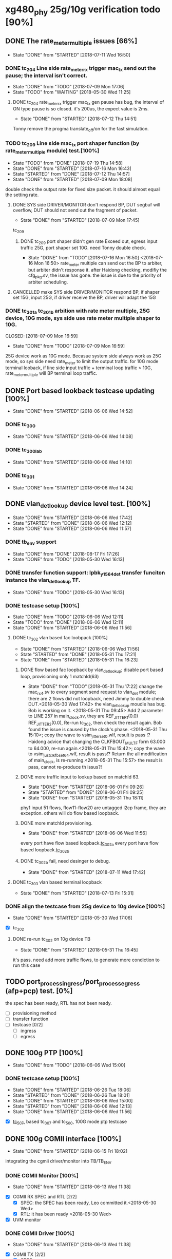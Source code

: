 * xg480_phy 25g/10g verification todo [90%]
** DONE The rate_meter_multiple issues [66%]
   CLOSED: [2018-07-11 Wed 16:50]
   - State "DONE"       from "STARTED"    [2018-07-11 Wed 16:50]
*** DONE tc_204 Line side rate_meter_rx trigger mac_tx send out the pause; the interval isn't correct.
    CLOSED: [2018-07-09 Mon 17:06]
    - State "DONE"       from "TODO"       [2018-07-09 Mon 17:06]
    - State "TODO"       from "WAITING"    [2018-05-30 Wed 11:25]
**** DONE tc_204 rate_meter_rx trigger mac_tx gen pause has bug, the interval of ON type pause is so closed. it's 200us, the expect value is 2ms.
     CLOSED: [2018-07-12 Thu 14:51]
     - State "DONE"       from "STARTED"    [2018-07-12 Thu 14:51]
     :LOGBOOK:  
     CLOCK: [2018-07-12 Thu 11:10]--[2018-07-12 Thu 14:51] =>  3:41
     :END:      
     Tonny remove the progma translate_off/on for the fast simulation.
*** TODO tc_209 Line side mac_tx port shaper function (by rate_meter_multiple module) test.[100%]
    - State "TODO"       from "DONE"       [2018-07-19 Thu 14:58]
    - State "DONE"       from "STARTED"    [2018-07-16 Mon 16:43]
    - State "STARTED"    from "DONE"       [2018-07-12 Thu 14:57]
    - State "DONE"       from "STARTED"    [2018-07-09 Mon 18:08]
   :LOGBOOK:  
   CLOCK: [2018-07-09 Mon 17:07]--[2018-07-09 Mon 17:45] =>  0:38
   CLOCK: [2018-07-09 Mon 15:51]--[2018-07-09 Mon 16:11] =>  0:20
   :END:      
    double check the output rate for fixed size packet. it should almost equal the setting rate.
**** DONE SYS side DRIVER/MONITOR don't respond BP, DUT segbuf will overflow, DUT should not send out the fragment of packet.
     CLOSED: [2018-07-09 Mon 17:45]
     - State "DONE"       from "STARTED"    [2018-07-09 Mon 17:45]
    :LOGBOOK:  
    CLOCK: [2018-07-09 Mon 16:32]--[2018-07-09 Mon 16:43] =>  0:11
    :END:      
    tc_209
***** DONE tc_209 port shaper didn't gen rate Exceed out, egress input traffic 25G, port shaper set 10G. need Tonny double check.
      CLOSED: [2018-07-16 Mon 16:50]
      - State "DONE"       from "TODO"       [2018-07-16 Mon 16:50]
        <2018-07-16 Mon 16:50> rate_meter multiple can send out the BP to arbiter, but arbiter didn't response it. after Haidong checking, modifiy the cfg_pkg.sv, the issue has gone. the issue is due to the priority of arbiter scheduling.
**** CANCELLED make SYS side DRIVER/MONITOR respond BP, if shaper set 15G, input 25G, if driver receive the BP, driver will adapt the 15G 
     CLOSED: [2018-07-16 Mon 16:43]
*** DONE tc_301a tc_301b arbition with rate meter multiple, 25G device, 10G mode, sys side use rate meter multiple shaper to 10G.
    CLOSED: [2018-07-09 Mon 16:59] 
    - State "DONE"       from "TODO"       [2018-07-09 Mon 16:59]
    25G device work as 10G mode. Becasue system side always work as 25G mode, so sys side need rate_meter to limit the output traffic.
    for 10G mode terminal looback, if line side input traffic + terminal loop traffic > 10G, rate_meter_multiple will BP terminal loop traffic.
** DONE Port based lookback testcase updating [100%]
   CLOSED: [2018-06-06 Wed 14:52]
   - State "DONE"       from "STARTED"    [2018-06-06 Wed 14:52]
   :LOGBOOK:  
   CLOCK: [2018-06-06 Wed 14:26]--[2018-06-06 Wed 14:52] =>  0:26
   :END:      
*** DONE tc_300
    CLOSED: [2018-06-06 Wed 14:08]
    - State "DONE"       from "STARTED"    [2018-06-06 Wed 14:08]
    :LOGBOOK:  
    CLOCK: [2018-06-06 Wed 12:17]--[2018-06-06 Wed 12:22] =>  0:05
    :END:      
*** DONE tc_300_lab
    CLOSED: [2018-06-06 Wed 14:10]
    - State "DONE"       from "STARTED"    [2018-06-06 Wed 14:10]
    :LOGBOOK:  
    CLOCK: [2018-06-06 Wed 14:08]--[2018-06-06 Wed 14:10] =>  0:02
    :END:      
*** DONE tc_301
    CLOSED: [2018-06-06 Wed 14:24]
    - State "DONE"       from "STARTED"    [2018-06-06 Wed 14:24]
    :LOGBOOK:  
    CLOCK: [2018-06-06 Wed 14:10]--[2018-06-06 Wed 14:24] =>  0:14
    :END:      
** DONE vlan_det_lookup device level test. [100%]
   CLOSED: [2018-06-06 Wed 17:42]
   - State "DONE"       from "STARTED"    [2018-06-06 Wed 17:42]
   - State "STARTED"    from "DONE"       [2018-06-06 Wed 12:12]
   - State "DONE"       from "STARTED"    [2018-06-06 Wed 11:57]
   :LOGBOOK:  
   CLOCK: [2018-06-06 Wed 17:38]--[2018-06-06 Wed 17:42] =>  0:04
   CLOCK: [2018-05-30 Wed 12:20]--[2018-05-30 Wed 12:21] =>  0:01
   CLOCK: [2018-05-30 Wed 12:13]--[2018-05-30 Wed 12:14] =>  0:01
   CLOCK: [2018-05-30 Wed 11:51]--[2018-05-30 Wed 11:59] =>  0:08
   CLOCK: [2018-05-30 Wed 11:32]--[2018-05-30 Wed 11:49] =>  0:17
   :END:      
*** DONE tb_env support
    CLOSED: [2018-05-30 Wed 16:13]
    - State "DONE"       from "DONE"       [2018-08-17 Fri 17:26]
    - State "DONE"       from "TODO"       [2018-05-30 Wed 16:13]
*** DONE transfer function support: lpbk_y1564_det transfer funciton instance the vlan_det_lookup TF.
    CLOSED: [2018-05-30 Wed 16:13]
    - State "DONE"       from "TODO"       [2018-05-30 Wed 16:13]
*** DONE testcase setup [100%]
    CLOSED: [2018-06-06 Wed 12:11]
    - State "DONE"       from "TODO"       [2018-06-06 Wed 12:11]
    - State "TODO"       from "DONE"       [2018-06-06 Wed 12:11]
    - State "DONE"       from "STARTED"    [2018-06-06 Wed 11:56]
**** DONE tc_302 vlan based fac loobpack [100%]
     CLOSED: [2018-06-06 Wed 11:56]
     - State "DONE"       from "STARTED"    [2018-06-06 Wed 11:56]
     - State "STARTED"    from "DONE"       [2018-05-31 Thu 17:21]
     - State "DONE"       from "STARTED"    [2018-05-31 Thu 16:23]
     :LOGBOOK:  
     CLOCK: [2018-05-31 Thu 17:21]--[2018-05-31 Thu 17:22] =>  0:01
     CLOCK: [2018-05-31 Thu 16:01]--[2018-05-31 Thu 16:09] =>  0:08
     CLOCK: [2018-05-31 Thu 15:54]--[2018-05-31 Thu 15:57] =>  0:03
     CLOCK: [2018-05-31 Thu 15:38]--[2018-05-31 Thu 15:43] =>  0:05
     CLOCK: [2018-05-31 Thu 14:50]--[2018-05-31 Thu 15:20] =>  0:30
     CLOCK: [2018-05-31 Thu 09:45]--[2018-05-31 Thu 09:46] =>  0:01
     CLOCK: [2018-05-30 Wed 17:32]--[2018-05-30 Wed 17:38] =>  0:06
     CLOCK: [2018-05-30 Wed 17:08]--[2018-05-30 Wed 17:16] =>  0:08
     CLOCK: [2018-05-30 Wed 16:23]--[2018-05-30 Wed 16:27] =>  0:04
     :END:      
***** DONE flow based fac loopback by vlan_det_lookup; disable port based loop, provisioning only 1 matchId(63)
      CLOSED: [2018-05-31 Thu 17:22]
      - State "DONE"       from "TODO"       [2018-05-31 Thu 17:22]
       change the mac_rx_4.sv to every segment send request to vlan_det module; there are 2 flows did not loopback, need Jimmy to double check DUT.<2018-05-30 Wed 17:42> 
       the vlan_det_lookup moudle has bug. Bob is working on it. <2018-05-31 Thu 09:45> 
       Add 2 parameter to LINE 257 in main_clock.sv, they are REF_JITTER1(0.0) REF_JITTER2(0.0), Re-run tc_302, then check the result again. Bob found the issue is caused by the clock's phase. <2018-05-31 Thu 15:10>; copy the wave to vsim_jitter_set_0.wlf, result is pass !?
       Haidong advice that changing the CLKFBOUT_MULT_F form 63.000 to 64.000, re-run again.<2018-05-31 Thu 15:42>; copy the wave to vsim_just_clkfb_set_64.wlf, result is pass!?
       Return the all modification of main_clock, is re-running.<2018-05-31 Thu 15:57> the result is pass, cannot re-produce th issus?!
***** DONE more traffic input to lookup based on matchId 63. 
      CLOSED: [2018-06-01 Fri 09:26]
      - State "DONE"       from "STARTED"    [2018-06-01 Fri 09:26]
      - State "STARTED"    from "DONE"       [2018-06-01 Fri 09:25]
      - State "DONE"       from "STARTED"    [2018-05-31 Thu 18:11]
      :LOGBOOK:  
      CLOCK: [2018-06-01 Fri 09:25]--[2018-06-01 Fri 09:26] =>  0:01
      CLOCK: [2018-05-31 Thu 18:00]--[2018-05-31 Thu 18:11] =>  0:11
      CLOCK: [2018-05-31 Thu 17:43]--[2018-05-31 Thu 17:48] =>  0:05
      CLOCK: [2018-05-31 Thu 17:23]--[2018-05-31 Thu 17:41] =>  0:18
      :END:      
      phy1 input 51 flows, flow11--flow20 are untagged l2cp frame, they are exception. others will do flow based loopback.
***** DONE more matchId provisioning.
      CLOSED: [2018-06-06 Wed 11:56]
      - State "DONE"       from "STARTED"    [2018-06-06 Wed 11:56]
      :LOGBOOK:  
      CLOCK: [2018-06-06 Wed 11:49]--[2018-06-06 Wed 11:56] =>  0:07
      CLOCK: [2018-06-06 Wed 11:19]--[2018-06-06 Wed 11:37] =>  0:18
      CLOCK: [2018-06-06 Wed 10:06]--[2018-06-06 Wed 10:30] =>  0:24
      CLOCK: [2018-06-06 Wed 09:02]--[2018-06-06 Wed 09:11] =>  0:09
      CLOCK: [2018-06-06 Wed 08:36]--[2018-06-06 Wed 08:53] =>  0:17
      CLOCK: [2018-06-05 Tue 18:32]--[2018-06-05 Tue 19:09] =>  0:37
      CLOCK: [2018-06-05 Tue 17:38]--[2018-06-05 Tue 18:14] =>  0:36
      CLOCK: [2018-06-05 Tue 16:51]--[2018-06-05 Tue 17:28] =>  0:37
      CLOCK: [2018-06-05 Tue 16:28]--[2018-06-05 Tue 16:42] =>  0:14
      CLOCK: [2018-06-05 Tue 15:48]--[2018-06-05 Tue 16:02] =>  0:14
      CLOCK: [2018-06-05 Tue 15:43]--[2018-06-05 Tue 15:45] =>  0:02
      CLOCK: [2018-06-05 Tue 14:30]--[2018-06-05 Tue 14:40] =>  0:10
      CLOCK: [2018-06-05 Tue 12:21]--[2018-06-05 Tue 12:23] =>  0:02
      CLOCK: [2018-06-05 Tue 12:08]--[2018-06-05 Tue 12:16] =>  0:08
      CLOCK: [2018-06-05 Tue 11:56]--[2018-06-05 Tue 12:00] =>  0:04
      CLOCK: [2018-06-05 Tue 11:23]--[2018-06-05 Tue 11:39] =>  0:16
      CLOCK: [2018-06-05 Tue 09:23]--[2018-06-05 Tue 09:32] =>  0:09
      CLOCK: [2018-06-05 Tue 09:00]--[2018-06-05 Tue 09:12] =>  0:12
      CLOCK: [2018-06-01 Fri 18:20]--[2018-06-01 Fri 18:26] =>  0:06
      CLOCK: [2018-06-01 Fri 17:56]--[2018-06-01 Fri 18:01] =>  0:05
      CLOCK: [2018-06-01 Fri 17:12]--[2018-06-01 Fri 17:44] =>  0:32
      CLOCK: [2018-06-01 Fri 16:19]--[2018-06-01 Fri 17:06] =>  0:47
      CLOCK: [2018-06-01 Fri 16:06]--[2018-06-01 Fri 16:11] =>  0:05
      CLOCK: [2018-06-01 Fri 14:22]--[2018-06-01 Fri 14:40] =>  0:18
      CLOCK: [2018-06-01 Fri 11:54]--[2018-06-01 Fri 12:28] =>  0:34
      CLOCK: [2018-06-01 Fri 11:53]--[2018-06-01 Fri 11:54] =>  0:01
      :END:      
      every port have flow based loopback.[[file:xg480_phy_verify_notes.org::tc_302a][tc_302a]]  
      every port have flow based loopback.[[file:xg480_phy_verify_notes.org::tc_302b][tc_302b]]  
***** DONE tc_302b fail, need desinger to debug.
      CLOSED: [2018-07-11 Wed 17:42]
      - State "DONE"       from "STARTED"    [2018-07-11 Wed 17:42]
      :LOGBOOK:  
      CLOCK: [2018-07-11 Wed 16:31]--[2018-07-11 Wed 16:35] =>  0:04
      CLOCK: [2018-07-11 Wed 15:29]--[2018-07-11 Wed 16:21] =>  0:52
      :END:      
**** DONE tc_303 vlan based terminal loopback
     CLOSED: [2018-07-13 Fri 15:31]
     - State "DONE"       from "STARTED"    [2018-07-13 Fri 15:31]
     :LOGBOOK:  
     CLOCK: [2018-07-13 Fri 14:51]--[2018-07-13 Fri 15:31] =>  0:40
     :END:      
*** DONE align the testcase from 25g device to 10g device [100%]
    CLOSED: [2018-05-30 Wed 17:06]
    - State "DONE"       from "STARTED"    [2018-05-30 Wed 17:06]
    :LOGBOOK:  
    CLOCK: [2018-05-30 Wed 16:47]--[2018-05-30 Wed 17:03] =>  0:16
    :END:      
    - [X] tc_302
**** DONE re-run tc_302 on 10g device TB
     CLOSED: [2018-05-31 Thu 16:45]
     - State "DONE"       from "STARTED"    [2018-05-31 Thu 16:45]
     :LOGBOOK:  
     CLOCK: [2018-05-31 Thu 16:36]--[2018-05-31 Thu 16:43] =>  0:07
     CLOCK: [2018-05-31 Thu 16:24]--[2018-05-31 Thu 16:32] =>  0:08
     :END:      
     it's pass. need add more traffic flows, to generate more condiction to run this case
** TODO port_process_ingress/port_process_egress (afp+pcp) test. [0%]
   the spec has been ready, RTL has not been ready.
   - [ ] provisioning method
   - [ ] transfer function
   - [ ] testcase [0/2]
    - [ ] ingress
    - [ ] egress
** DONE 100g PTP [100%]
   CLOSED: [2018-06-06 Wed 15:00]
   - State "DONE"       from "TODO"       [2018-06-06 Wed 15:00]
*** DONE testcase setup [100%]
    CLOSED: [2018-06-26 Tue 18:06]
    - State "DONE"       from "STARTED"    [2018-06-26 Tue 18:06]
    - State "STARTED"    from "DONE"       [2018-06-26 Tue 18:01]
    - State "DONE"       from "STARTED"    [2018-06-06 Wed 15:00]
    - State "STARTED"    from "DONE"       [2018-06-06 Wed 12:13]
    - State "DONE"       from "STARTED"    [2018-06-06 Wed 11:56]
    :LOGBOOK:  
    CLOCK: [2018-06-26 Tue 18:01]--[2018-06-26 Tue 18:05] =>  0:04
    CLOCK: [2018-06-06 Wed 11:39]--[2018-06-06 Wed 11:49] =>  0:10
    CLOCK: [2018-06-06 Wed 09:59]--[2018-06-06 Wed 10:04] =>  0:05
    CLOCK: [2018-06-06 Wed 09:23]--[2018-06-06 Wed 09:53] =>  0:30
    CLOCK: [2018-06-06 Wed 08:59]--[2018-06-06 Wed 09:02] =>  0:03
    :END:      
    - [X] [[file:xg480_phy_verify_notes.org::tc_507][tc_507]], based tc_007 and tc_500, 100G mode ptp testcase
** DONE 100g CGMII interface [100%]
   CLOSED: [2018-06-15 Fri 18:02]
   - State "DONE"       from "STARTED"    [2018-06-15 Fri 18:02]
   :LOGBOOK:  
   CLOCK: [2018-06-14 Thu 11:10]--[2018-06-14 Thu 14:00] =>  2:50
   :END:      
   integrating the cgmii driver/monitor into TB/TB_ENV
*** DONE CGMII Monitor [100%]
    CLOSED: [2018-06-13 Wed 11:38]
    - State "DONE"       from "STARTED"    [2018-06-13 Wed 11:38]
    :LOGBOOK:  
    CLOCK: [2018-06-05 Tue 16:02]--[2018-06-05 Tue 16:05] =>  0:03
    CLOCK: [2018-06-05 Tue 14:52]--[2018-06-05 Tue 14:53] =>  0:01
    CLOCK: [2018-06-05 Tue 14:40]--[2018-06-05 Tue 14:45] =>  0:05
    CLOCK: [2018-06-05 Tue 12:16]--[2018-06-05 Tue 12:21] =>  0:05
    CLOCK: [2018-06-05 Tue 12:02]--[2018-06-05 Tue 12:08] =>  0:06
    :END:      
    - [X] CGMII RX SPEC and RTL [2/2]
      - [X] SPEC: the SPEC has been ready, Leo committed it.<2018-05-30 Wed> 
      - [X] RTL: it has been ready <2018-05-30 Wed> 
    - [X] UVM monitor 
*** DONE CGMII Driver [100%]
    CLOSED: [2018-06-13 Wed 11:38]
    - State "DONE"       from "STARTED"    [2018-06-13 Wed 11:38]
    :LOGBOOK:  
    CLOCK: [2018-06-13 Wed 10:55]--[2018-06-13 Wed 11:38] =>  0:43
    CLOCK: [2018-06-13 Wed 09:29]--[2018-06-13 Wed 09:47] =>  0:18
    CLOCK: [2018-06-07 Thu 10:22]--[2018-06-07 Thu 11:29] =>  1:07
    CLOCK: [2018-06-07 Thu 09:38]--[2018-06-07 Thu 10:02] =>  0:24
    CLOCK: [2018-06-07 Thu 09:01]--[2018-06-07 Thu 09:26] =>  0:25
    CLOCK: [2018-06-06 Wed 16:44]--[2018-06-06 Wed 16:59] =>  0:15
    CLOCK: [2018-06-06 Wed 15:17]--[2018-06-06 Wed 15:25] =>  0:08
    CLOCK: [2018-06-05 Tue 17:33]--[2018-06-05 Tue 17:38] =>  0:05
    CLOCK: [2018-06-05 Tue 16:42]--[2018-06-05 Tue 16:51] =>  0:09
    CLOCK: [2018-06-05 Tue 16:21]--[2018-06-05 Tue 16:28] =>  0:07
    CLOCK: [2018-06-05 Tue 16:05]--[2018-06-05 Tue 16:15] =>  0:10
    :END:      
    - [X] CGMII TX [2/2]
      - [X] SPEC
      - [X] RTL
    - [X] UVM Driver 
** CANCELLED y1564 feature test.
   CLOSED: [2018-05-31 Thu 18:23]
*** DONE monitor, Lance work on it.
    CLOSED: [2018-06-26 Tue 09:05]
    - State "DONE"       from "TODO"       [2018-06-26 Tue 09:05]
*** DONE generator, Lance work on it.
    CLOSED: [2018-06-26 Tue 09:05]
    - State "DONE"       from "TODO"       [2018-06-26 Tue 09:05]
** DONE Reserved Pin on DUT's top test [83%]
   CLOSED: [2018-07-02 Mon 08:54]
*** DONE update tc_1000 [3/4]
    CLOSED: [2018-06-26 Tue 18:34]
    - State "DONE"       from "STARTED"    [2018-06-26 Tue 18:34]
      set up new test case tc_1001, it bypass transceiver, can fast run simulation
**** DONE sgmii east/west backpressure out/in pin. tc_1001
     CLOSED: [2018-06-26 Tue 17:46]
     - State "DONE"       from "STARTED"    [2018-06-26 Tue 17:46]
     :LOGBOOK:  
     CLOCK: [2018-06-26 Tue 15:47]--[2018-06-26 Tue 17:11] =>  1:24
     :END:      
     sgmiiEastRxBackpressureOut,
     sgmiiEastTxBackpressureIn,
     sgmiiWestRxBackpressureOut,
     sgmiiWestTxBackpressureIn
     In top.sv connect the output to input, then write the internal register with 1/0, read the input indication register.
**** DONE gasicParityInOut, gasicParityErrOut tc_1001
     CLOSED: [2018-06-26 Tue 17:55]
     - State "DONE"       from "STARTED"    [2018-06-26 Tue 17:55]
     :LOGBOOK:  
     CLOCK: [2018-06-26 Tue 17:46]--[2018-06-26 Tue 17:55] =>  0:09
     :END:      
     input         gasicParityInOut  ,
     input  logic  gasicParityErrOut , // change to input for pin test
     Set those two signal 1/0, read the related indication register on device reg.
**** TODO SFP status and control pin, out pin test fail, need Haidong double check. tc_1001
     - State "TODO"       from "DONE"       [2018-06-27 Wed 14:31]
     - State "DONE"       from "DONE"       [2018-06-27 Wed 14:31]
     - State "DONE"       from "STARTED"    [2018-06-26 Tue 18:26]
     :LOGBOOK:  
     CLOCK: [2018-06-26 Tue 18:07]--[2018-06-26 Tue 18:26] =>  0:19
     :END:      
     input    logic [7:0]          sfpPresentIn_n             ,
     input    logic [7:0]          sfpLosIn                   ,
     input    logic [7:0]          sfpTxFaultIn               ,
     output   logic [7:0]          sfpTxDisableOut            ,
     output   logic [7:0]          sfpModuleSelOut            ,
     output   logic [7:0]          sfpLowPowerModeOut         ,
     For input signal, set them to 1/0, read related indication register on device reg.
     For output signal, write the related regiset on device reg, check/monitor the signal on top.sv/TB.
**** DONE cpldInOut tc_1001
     CLOSED: [2018-06-26 Tue 18:34]
     - State "DONE"       from "TODO"       [2018-06-26 Tue 18:34]
     input          [3:0]          cpldInOut                  ,     // Only cpldInOut[1:0] valid in HW connection
     Input signal, set them to 1/0, read related indication register on device reg.
*** DONE update tc_500c [100%]
    CLOSED: [2018-06-27 Wed 14:41]
    - State "DONE"       from "TODO"       [2018-06-27 Wed 14:41]
**** CANCELLED ptpClkCompensate In/out, it has been correct work, if not, the pll cannot lock
     CLOSED: [2018-06-27 Wed 14:31]
     input    logic                ptpClkCompensateIn         ,
     output   logic                ptpClkCompensateOut        ,
     In top.sv, connect the output to input, read the address 0x0c bit8 on ptp_server module. the value is 1, then change to 0.
**** DONE ptpMicroSemiLoadSave, it has been tested in the broad_sync testcase tc_500c
     CLOSED: [2018-06-27 Wed 14:33]
     - State "DONE"       from "TODO"       [2018-06-27 Wed 14:33]
     input    logic [1:0]          ptpMicroSemiLoadSaveInP    ,
     input    logic [1:0]          ptpMicroSemiLoadSaveInN    ,

     input    logic                clockSynce25In             ,
     Read the register on ptp_server module.
*** CANCELLED irqOut
    CLOSED: [2018-06-28 Thu 16:23]
    output   logic                irqOut_n                   ,
    has not test, How to test?/!
*** CANCELLED rxClkSelOut
    CLOSED: [2018-06-29 Fri 10:12]
    output   logic [5:0]          rxClkSelOut                ,
    10G mode, 156.25Mhz
    25G mode, 390.625Mhz
    100G mode, 322.625Mhz
    1G mode, 125Mhz
    Config clock sel, enable and divider factor by register, then check/monitor the output clock's frequency.
*** DONE dyingGaspIn
    CLOSED: [2018-06-28 Thu 16:13]
    - State "DONE"       from "TODO"       [2018-06-28 Thu 16:13]
    input    logic                dyingGaspIn                ,
    add it to dyinggasp generation testcase. keep internal register trigger as 0, change it value form 0 to 1 (on top.sv) 5 times, the expected result is 5 times dying gasp frame generated.
*** TODO WEST/EAST fp_los data, clk pin test tc_1001, test fail, need Haidong or Tonny doulbe check
    - State "TODO"       from "DONE"       [2018-06-29 Fri 09:28]
    - State "DONE"       from "TODO"       [2018-06-28 Thu 18:13]
   .fpgaWestClkIn              (),  //input
   .fpgaWestFpIn               (),  //input
   .fpgaWestDataIn             (),  //input
   .fpgaWestClkOut             (),  //output
   .fpgaWestFpOut              (),  //output
   .fpgaWestDataOut            (),  //output
   .fpgaEastClkIn              (),  //input
   .fpgaEastFpIn               (),  //input
   .fpgaEastDataIn             (),  //input
   .fpgaEastClkOut             (),  //output
   .fpgaEastFpOut              (),  //output
   .fpgaEastDataOut            (),  //output
** DONE PTP full bandwidth. [100%]
   CLOSED: [2018-05-30 Wed 19:24]
   - State "DONE"       from "STARTED"    [2018-05-30 Wed 19:24]
   :LOGBOOK:  
   CLOCK: [2018-05-30 Wed 14:49]--[2018-05-30 Wed 15:08] =>  0:19
   :END:      
*** DONE tc_503 All port input PTP packet with full bandwidth.[100%] 
    CLOSED: [2018-05-30 Wed 19:00]
    - State "DONE"       from "STARTED"    [2018-05-30 Wed 19:00]
    :LOGBOOK:  
    CLOCK: [2018-05-30 Wed 18:32]--[2018-05-30 Wed 18:59] =>  0:27
    CLOCK: [2018-05-30 Wed 18:01]--[2018-05-30 Wed 18:06] =>  0:05
    CLOCK: [2018-05-30 Wed 17:23]--[2018-05-30 Wed 17:31] =>  0:08
    :END:      
    - [X] all inress port input full bandwith traffic with PTP packet.<2018-05-30 Wed 18:59> 
**** DONE TF side need double check.<2018-05-30 Wed 19:26> 
     CLOSED: [2018-05-31 Thu 09:43]
     - State "DONE"       from "STARTED"    [2018-05-31 Thu 09:43]
     :LOGBOOK:  
     CLOCK: [2018-05-31 Thu 09:38]--[2018-05-31 Thu 09:43] =>  0:05
     CLOCK: [2018-05-31 Thu 08:32]--[2018-05-31 Thu 09:21] =>  0:49
     :END:      
    - [X] all egress port input full bandwith traffic with PTP packet, disable overwrite SA on mac_tx.
     when set every flow input 400 packets, there are miscmp errors; Need Tonny to double check it. <2018-05-30 Wed 17:30>
      In the ptp_process spec, about setting updateCorrectField condition is not clear, after disscution with tonny, TF need do modificaiton, if packet is event ptp, and allowopertion, set the updateCorrectField; don't care the egrRxIfPortNum any more. later, tonny wiil update the spec also. 
*** DONE tc_504 All port input PTP and non-PTP packet with full bandwidth.[100%]
    CLOSED: [2018-05-30 Wed 19:07]
    - State "DONE"       from "STARTED"    [2018-05-30 Wed 19:07]
    :LOGBOOK:  
    CLOCK: [2018-05-30 Wed 19:00]--[2018-05-30 Wed 19:07] =>  0:07
    CLOCK: [2018-05-30 Wed 16:21]--[2018-05-30 Wed 16:22] =>  0:01
    CLOCK: [2018-05-30 Wed 15:58]--[2018-05-30 Wed 16:10] =>  0:12
    CLOCK: [2018-05-30 Wed 15:54]--[2018-05-30 Wed 15:55] =>  0:01
    :END:      
    - [X] all egress port input full bandwidth traffic, PTP and non-PTP, disable overwrite SA on mac_tx.
    - [X] all ingress port input full bandwidth traffic, PTP and non-PTP.<2018-05-30 Wed 19:07> 
*** DONE align the related testcase form 25g device to 10g device [100%]
    CLOSED: [2018-05-30 Wed 19:24]
    - State "DONE"       from "STARTED"    [2018-05-30 Wed 19:24]
    - State "TODO"       from "DONE"       [2018-05-30 Wed 19:09]
    - State "DONE"       from "STARTED"    [2018-05-30 Wed 17:18]
    :LOGBOOK:  
    CLOCK: [2018-05-30 Wed 19:10]--[2018-05-30 Wed 19:21] =>  0:11
    CLOCK: [2018-05-30 Wed 15:41]--[2018-05-30 Wed 15:42] =>  0:01
    CLOCK: [2018-05-30 Wed 15:31]--[2018-05-30 Wed 15:37] =>  0:06
    CLOCK: [2018-05-30 Wed 15:12]--[2018-05-30 Wed 15:18] =>  0:06
    :END:      
    - [X] tc_503 
    - [X] tc_504
** DONE more details RMON test for mac_rx/tx [100%]
*** DONE all kinds of type RMON test for mac rx/tx [100%]
     CLOSED: [2018-05-30 Wed 09:32]
     - State "DONE"       from "TODO"       [2018-05-30 Wed 09:32]
   - [X] tc_207, re-prduce lab test bug. without transceiver, 64B packet with GOOD/BAD/GOOD/BAD FCS; 
     port0 input 64B packet, port1 input 200B packet; 
     port2 port3 input packet with some phy error (PCS error); 
     port4 input 128B packet with all FCS error. 
     port5 input 129B packet with all FCS error.
   - [X] tc_208, cover all kinds of type RMON for mac_rx/tx 
   - [X] tc_208a, to test RMON with MTU less 1518
*** DONE Normal traffic full bandwidth with RX input some fcs errors. [100%]
    CLOSED: [2018-05-23 Wed 15:27]
   - State "DONE"       from "STARTED"    [2018-05-23 Wed 15:27]
   - [X] with transceiver core. input packet size is 1500
   - [X] bypass transceiver core. input packet size is 1500
*** DONE Align the all related testcase between xg480_phy_25g and xg480_phy_10g device [100%]
    CLOSED: [2018-05-30 Wed 14:48]
    - State "DONE"       from "STARTED"    [2018-05-30 Wed 14:48]
    :LOGBOOK:  
    CLOCK: [2018-05-30 Wed 14:41]--[2018-05-30 Wed 14:43] =>  0:02
    CLOCK: [2018-05-30 Wed 14:29]--[2018-05-30 Wed 14:37] =>  0:08
    CLOCK: [2018-05-30 Wed 14:04]--[2018-05-30 Wed 14:10] =>  0:06
    CLOCK: [2018-05-30 Wed 11:59]--[2018-05-30 Wed 12:13] =>  0:14
    CLOCK: [2018-05-30 Wed 11:49]--[2018-05-30 Wed 11:50] =>  0:01
    :END:      
    - [X] tc_208
    - [X] tc_208a
** DONE Support Haidong lab test [100%]
   CLOSED: [2018-05-31 Thu 10:58]
   - State "DONE"       from "TODO"       [2018-05-31 Thu 10:58]
*** DONE generation the dyinggasp injection testcase all provisionging
    CLOSED: [2018-05-31 Thu 10:58]
    - State "DONE"       from "STARTED"    [2018-05-31 Thu 10:58]
    :LOGBOOK:  
    CLOCK: [2018-05-31 Thu 10:31]--[2018-05-31 Thu 10:39] =>  0:08
    CLOCK: [2018-05-31 Thu 09:48]--[2018-05-31 Thu 10:00] =>  0:12
    :END:      
    based on tc_201b, grep all procWrite.
** DONE align the testcase between xg480_phy_25g and xg480_phy_10g [100%]
   CLOSED: [2018-05-31 Thu 16:45]
   - State "DONE"       from "STARTED"    [2018-05-31 Thu 16:45]
   :LOGBOOK:  
   CLOCK: [2018-05-31 Thu 16:14]--[2018-05-31 Thu 16:18] =>  0:04
   :END:      
*** DONE tc_201b, from 25g to 10g device, dyinggasp injection.
    CLOSED: [2018-05-31 Thu 14:04]
    - State "DONE"       from "STARTED"    [2018-05-31 Thu 14:04]
    :LOGBOOK:  
    CLOCK: [2018-05-31 Thu 13:58]--[2018-05-31 Thu 14:02] =>  0:04
    CLOCK: [2018-05-31 Thu 11:04]--[2018-05-31 Thu 11:28] =>  0:24
    :END:      

*** DONE tc_201c, from 25g to 10g device, dyinggasp injection, non-zero time prov.
    CLOSED: [2018-05-31 Thu 15:43]
    - State "DONE"       from "STARTED"    [2018-05-31 Thu 15:43]
    :LOGBOOK:  
    CLOCK: [2018-05-31 Thu 14:45]--[2018-05-31 Thu 14:49] =>  0:04
    CLOCK: [2018-05-31 Thu 14:31]--[2018-05-31 Thu 14:42] =>  0:11
    CLOCK: [2018-05-31 Thu 14:23]--[2018-05-31 Thu 14:24] =>  0:01
    :END:      
*** DONE tc_201,tc_201a; from 25g to 10g device, pause injection
    CLOSED: [2018-05-31 Thu 15:43]
    - State "DONE"       from "STARTED"    [2018-05-31 Thu 15:43]
    :LOGBOOK:  
    CLOCK: [2018-05-31 Thu 14:42]--[2018-05-31 Thu 14:45] =>  0:03
    CLOCK: [2018-05-31 Thu 14:25]--[2018-05-31 Thu 14:31] =>  0:06
    CLOCK: [2018-05-31 Thu 14:07]--[2018-05-31 Thu 14:19] =>  0:12
    :END:      
*** DONE tc_200, from 25g to 10g device, mac_rx/tx basic function testcase
    CLOSED: [2018-05-31 Thu 16:14]
    - State "DONE"       from "STARTED"    [2018-05-31 Thu 16:14]
    :LOGBOOK:  
    CLOCK: [2018-05-31 Thu 16:11]--[2018-05-31 Thu 16:14] =>  0:03
    CLOCK: [2018-05-31 Thu 15:57]--[2018-05-31 Thu 16:01] =>  0:04
    CLOCK: [2018-05-31 Thu 15:44]--[2018-05-31 Thu 15:54] =>  0:10
    :END:      
*** DONE tc_004a, external reset test. if it set, DUT should do nothing.
    CLOSED: [2018-05-31 Thu 16:44]
    - State "DONE"       from "STARTED"    [2018-05-31 Thu 16:44]
    :LOGBOOK:  
    CLOCK: [2018-05-31 Thu 16:32]--[2018-05-31 Thu 16:36] =>  0:04
    CLOCK: [2018-05-31 Thu 16:20]--[2018-05-31 Thu 16:22] =>  0:02
    :END:      

** DONE Lbus frame interface test for 100G mode.[93%]
   CLOSED: [2018-06-25 Mon 18:36]
   - State "DONE"       from "TODO"       [2018-06-25 Mon 18:36]
   - State "STARTED"    from "DONE"       [2018-06-25 Mon 11:12]
   - State "DONE"       from "TODO"       [2018-06-19 Tue 12:24]
*** DONE tc_006,  CGMII_LOOP, rate:80G, packet size 5000B, input 2000 packets. testcase ready
*** DONE tc_006a, CGMII to LBUS, LBUS to CGMII, 100G, flow0 3000B, flow1 200B, testcase ready
    CLOSED: [2018-06-19 Tue 12:25]
    - State "DONE"       from "STARTED"    [2018-06-19 Tue 12:25]
    :LOGBOOK:  
    CLOCK: [2018-06-12 Tue 08:45]--[2018-06-12 Tue 08:52] =>  0:07
    CLOCK: [2018-06-08 Fri 11:02]--[2018-06-08 Fri 11:19] =>  0:17
    :END:      
    tc_006a, 2flows, 200 and 3000 bytes; it's re-produce the lab issue.
    the issue is the lbus 's ENA is not (1 3 7 or 0xf). Leo has fixed the issue.
*** DONE tc_006b, CGMII to LBUS, LBUS to CGMII, 100G, 64 to 256 random, testcase ready
    CLOSED: [2018-06-08 Fri 17:44]
    - State "DONE"       from "STARTED"    [2018-06-08 Fri 17:44]
    :LOGBOOK:  
    CLOCK: [2018-06-08 Fri 17:18]--[2018-06-08 Fri 17:44] =>  0:26
    :END:      
*** DONE tc_006c, CGMII to LBUS, LBUS to CGMII, 100G, 64 to 9600 random, testcase ready
    CLOSED: [2018-06-08 Fri 18:33]
    - State "DONE"       from "STARTED"    [2018-06-08 Fri 18:33]
    :LOGBOOK:  
    CLOCK: [2018-06-08 Fri 18:26]--[2018-06-08 Fri 18:33] =>  0:07
    CLOCK: [2018-06-08 Fri 17:44]--[2018-06-08 Fri 17:49] =>  0:05
    :END:      
*** DONE tc_006d, CGMII to LBUS, LBUS to CGMII, 100G, flow0 64 - 256B, flow1 64 - 9600B, testcase ready
*** DONE tc_006e, CGMII to LBUS, LBUS to CGMII, 100G 64 65 97 80 81 110 111 112 245 246 257B, one by one size input, every size input 50us testcase ready
*** DONE tc_006f, CGMII to LBUS, LBUS to CGMII, 100G 64 65 97 80 81 110 111 112 245 246 257B, in the same time input, every size input 200 packets testcase ready
*** DONE tc_006g, CGMII_LOOP, 100G 65B, testcase ready
*** DONE tc_006h, CGMII_LOOP, 100G 81B, testcase ready
*** DONE tc_006i, CGMII_LOOP, 100G 81B, testcase ready
*** DONE tc_006j, CGMII_LOOP, 100G 64 128 192 256 320 384B, testcase ready
*** DONE tc_006k, CGMII_LOOP, 100G 9600B, testcase ready
*** STARTED tc_006k, 9600B CGMII_LOOP, fail when regression, Leo checking. <2018-07-16 Mon 18:05>
    - State "STARTED"    from "DONE"       [2018-07-16 Mon 19:06]
    - State "DONE"       from "STARTED"    [2018-07-16 Mon 19:05]
      revert the leo's modificaion of frame to cgmii. buffer form 16 to 10 to re-produce the seg_buffer issue. to re-produce the seg_buffer issue.
*** DONE normal traffic with loopback traffic. to test arbitration [100%]
    CLOSED: [2018-06-25 Mon 14:34]
    - State "DONE"       from "TODO"       [2018-06-25 Mon 14:34]
**** DONE normal traffic with fac looback tc_309 (100g mode), tc_311 (25G mode)
     CLOSED: [2018-06-25 Mon 14:13]
     - State "DONE"       from "STARTED"    [2018-06-25 Mon 14:13]
     :LOGBOOK:  
     CLOCK: [2018-06-25 Mon 14:06]--[2018-06-25 Mon 14:07] =>  0:01
     CLOCK: [2018-06-25 Mon 12:00]--[2018-06-25 Mon 12:04] =>  0:04
     CLOCK: [2018-06-25 Mon 11:51]--[2018-06-25 Mon 11:57] =>  0:06
     CLOCK: [2018-06-25 Mon 11:13]--[2018-06-25 Mon 11:26] =>  0:13
     CLOCK: [2018-06-25 Mon 10:40]--[2018-06-25 Mon 10:55] =>  0:15
     :END:      
**** DONE normal traffic with termail loopback tc_310 (100G mode) tc_312 (25G mode)
     CLOSED: [2018-06-25 Mon 14:34]
     - State "DONE"       from "STARTED"    [2018-06-25 Mon 14:34]
     :LOGBOOK:  
     CLOCK: [2018-06-25 Mon 14:29]--[2018-06-25 Mon 14:34] =>  0:05
     CLOCK: [2018-06-25 Mon 14:07]--[2018-06-25 Mon 14:13] =>  0:06
     CLOCK: [2018-06-25 Mon 12:05]--[2018-06-25 Mon 12:17] =>  0:12
     CLOCK: [2018-06-25 Mon 11:01]--[2018-06-25 Mon 11:09] =>  0:08
     :END:      
**** DONE tc_309 re-run TCs when desinger fixing bug. (The bug: arbitration cannot always correctly work when normal traffic and lpbk traffic are valid in the same time.)
     CLOSED: [2018-07-16 Mon 14:03]
     - State "DONE"       from "STARTED"    [2018-07-16 Mon 14:03]
     :LOGBOOK:  
     CLOCK: [2018-07-05 Thu 11:36]--[2018-07-05 Thu 12:01] =>  0:25
     :END:      
     re-run tc_309,<2018-07-05 Thu 12:09> result:
     normal traffic is 50G, 900 packets, all output.
     loop traffic is 50G, 900 packets, just half output. it's not expected. haidong is checking on it. <2018-07-05 Thu 12:11>
*** DONE setup the illegal traffic input the DUT, DUT should not lock.[100%]
    CLOSED: [2018-06-25 Mon 18:36]
    - State "DONE"       from "TODO"       [2018-06-25 Mon 18:36]
**** DONE NGMII interface input the illegal traffic
     CLOSED: [2018-06-25 Mon 17:28]
     - State "DONE"       from "STARTED"    [2018-06-25 Mon 17:28]
     :LOGBOOK:  
     CLOCK: [2018-06-25 Mon 16:37]--[2018-06-25 Mon 17:28] =>  0:51
     CLOCK: [2018-06-25 Mon 14:21]--[2018-06-25 Mon 14:29] =>  0:08
     CLOCK: [2018-06-25 Mon 11:57]--[2018-06-25 Mon 12:00] =>  0:03
     :END:      
     tc_020, ngmii driver gen 70% phy errors.
**** DONE CGMII interface input the illegal traffic
     CLOSED: [2018-06-25 Mon 18:36]
     - State "DONE"       from "STARTED"    [2018-06-25 Mon 18:36]
     :LOGBOOK:  
     CLOCK: [2018-06-25 Mon 17:28]--[2018-06-25 Mon 18:36] =>  1:08
     :END:      

*** DONE update the cmac lbus monitor, if rx_rdy is 0 and sop has been valid, max allow 4.
    CLOSED: [2018-07-05 Thu 11:34]
    - State "DONE"       from "STARTED"    [2018-07-05 Thu 11:34]
    :LOGBOOK:  
    CLOCK: [2018-07-05 Thu 10:33]--[2018-07-05 Thu 11:00] =>  0:27
    CLOCK: [2018-07-05 Thu 09:56]--[2018-07-05 Thu 10:08] =>  0:12
    :END:      
** TODO all control and status register test [%]
   tc_1002.
*** TODO normal traffc running, monitor the all underflow overflow indication registers, they should not asserted
    tc_common_base.sv
    Before running traffic, ROC all the underflow overflow indication registers.
** DONE random disable/enable interface, the DUT should not lock . [100%]
   CLOSED: [2018-07-03 Tue 16:06]
   - State "DONE"       from "STARTED"    [2018-07-03 Tue 16:06]
*** DONE 25G device 25G mode, tc_004a random disable/enable NGMII interface.
    CLOSED: [2018-07-03 Tue 15:46]
    - State "DONE"       from "TODO"       [2018-07-03 Tue 15:46]
    tc_004a.
**** TODO tc_004a more times disable/enable ngmii, DUT output fragment of packet, it should not; Waiting Tonny to doulbe check and fixed it.
*** DONE 25G device 10G mode, tc_003a random disable/enable NGMII interface.
    CLOSED: [2018-07-03 Tue 16:06]
    - State "DONE"       from "TODO"       [2018-07-03 Tue 16:06]
    tc_003a
*** DONE 25G device 100G mode, tc_006l random disable/enable CGMII interface.
    CLOSED: [2018-07-03 Tue 15:58]
    - State "DONE"       from "TODO"       [2018-07-03 Tue 15:58]
    Need DUT (CGMII) support register prov interface disable/enable.
    tc_006l
*** DONE 25G device 100G mode, tc_006l random disable/enable LBUS interface.
    CLOSED: [2018-07-03 Tue 15:58]
    - State "DONE"       from "TODO"       [2018-07-03 Tue 15:58]
    Need DUT (LBUS) support register prov interface disable/enable
    tc_006l
*** DONE 10G device 10G mode, tc_004a random disable/enable NGMII interface.
    CLOSED: [2018-07-13 Fri 14:24]
    - State "DONE"       from "TODO"       [2018-07-13 Fri 14:24]
*** DONE 10G device 1G mode, tc_003a random disable/enable NGMII interface.
    CLOSED: [2018-07-13 Fri 14:38]
    - State "DONE"       from "TODO"       [2018-07-13 Fri 14:38]
** CANCELLED 10G 25G 100G interface if support the LPI 
   CLOSED: [2018-07-11 Wed 14:55]
   Tonny said, DUT don't support on this release.
** DONE sys side traffic packet with ITMH/OTMH [80%]
   CLOSED: [2018-07-11 Wed 14:46]
   - State "DONE"       from "STARTED"    [2018-07-11 Wed 14:46]
   :LOGBOOK:  
   CLOCK: [2018-07-05 Thu 09:32]--[2018-07-05 Thu 09:56] =>  0:24
   :END:      
*** DONE the eth_agent need one more layer after ethernet layer before phy layer.
    CLOSED: [2018-07-06 Fri 14:45]
    - State "DONE"       from "STARTED"    [2018-07-06 Fri 14:45]
    :LOGBOOK:  
    CLOCK: [2018-07-05 Thu 14:33]--[2018-07-05 Thu 16:09] =>  1:36
    :END:      
*** DONE modify all phy_*_constraints.sv. 
    CLOSED: [2018-07-06 Fri 14:45]
    - State "DONE"       from "TODO"       [2018-07-06 Fri 14:45]
    the line side don't gen ITMH/OTMH, but sys-side need gen ITMH. 
*** DONE the eth_object_parser need parser OTMH.
    CLOSED: [2018-07-09 Mon 18:41]
    - State "DONE"       from "STARTED"    [2018-07-09 Mon 18:41]
    :LOGBOOK:  
    CLOCK: [2018-07-09 Mon 18:27]--[2018-07-09 Mon 18:41] =>  0:14
    CLOCK: [2018-07-09 Mon 11:44]--[2018-07-09 Mon 11:50] =>  0:06
    CLOCK: [2018-07-06 Fri 14:57]--[2018-07-06 Fri 15:16] =>  0:19
    :END:      

*** DONE CGMII IF ADVA HDR test
    CLOSED: [2018-07-10 Tue 18:48]
    - State "DONE"       from "STARTED"    [2018-07-10 Tue 18:48]
    :LOGBOOK:
    CLOCK: [2018-07-10 Tue 16:17]--[2018-07-10 Tue 18:48] =>  2:31
    CLOCK: [2018-07-10 Tue 14:48]--[2018-07-10 Tue 14:56] =>  0:08
    :END:
**** DONE tc_006m EGRESS (CGMII RX) test, CGMII IF ADVA HDR support.  
     CLOSED: [2018-07-10 Tue 18:52]
     - State "DONE"       from "TODO"       [2018-07-10 Tue 18:52]
**** DONE tc_006m IGRESS (CGMII TX) test, CGMII IF ADVA HDR support. 
     CLOSED: [2018-07-11 Wed 14:46]
     - State "DONE"       from "STARTED"    [2018-07-11 Wed 14:46]
     :LOGBOOK:  
     CLOCK: [2018-07-10 Tue 18:54]--[2018-07-10 Tue 19:13] =>  0:19
     :END:      
     CGMII_TX monitor need add the fcs re-calc function.
     eth_object_parser need add the adva hdr support mode.
*** WAITING NGMII IF ADVA HDR test, need NGMII RTL support. waiting Tonny 
** DONE Help Atlanta Mike check the T_dcn_switch_v1.0_r112857 regression results [100%]
   CLOSED: [2018-07-10 Tue 12:25] DEADLINE: <2018-07-12 Thu>
   - State "DONE"       from "STARTED"    [2018-07-10 Tue 12:25]
   :LOGBOOK:  
   CLOCK: [2018-07-09 Mon 14:22]--[2018-07-09 Mon 14:47] =>  0:25
   :END:      
*** DONE dcn_switch tc_009 checking, ATL 13 errors, SZX no errors
    CLOSED: [2018-07-10 Tue 12:24] SCHEDULED: <2018-07-09 Mon>
    - State "DONE"       from "STARTED"    [2018-07-10 Tue 12:24]
    :LOGBOOK:  
    CLOCK: [2018-07-09 Mon 14:47]--[2018-07-09 Mon 15:21] =>  0:34
    :END:      
    after double checking the tc009 from Mike, the ATL run tc_009 with 1 ETH 9 FRMs mode. However, SZX run tc_009 with 2 ETHs 8 FRMs mode. double checking the svn log, it has been said on 2017-09-27 r107278, For tc_009, the default is 2 ETH port test.
    ../../../scripts/run_sim_questa -local_output off -database local_db
    -set_ethernet_port 2
*** DONE dcn_switch tc_009a checking, ATL 57011 errors, SZX ?
    CLOSED: [2018-07-10 Tue 12:23] SCHEDULED: <2018-07-09 Mon>
    - State "DONE"       from "TODO"       [2018-07-10 Tue 12:23]
    to test frm interface backpreasure. The DUT has overflow, so the result will have the OVM_ERROR， missing and mismatch errors. It’s expected.   The testcase is not regression. 
*** CANCELLED dcn_switch tc_017b checking, ATL 7 errors, SZX ?
    CLOSED: [2018-07-11 Wed 14:58] SCHEDULED: <2018-07-09 Mon>
    - State "STARTED"    from "DONE"       [2018-07-10 Tue 12:24]
    - State "DONE"       from "TODO"       [2018-07-10 Tue 12:24]
      DUT joiner is not support padding on this release. TF has beed support. the case is fail. It’s expected. The testcase is not regression
*** DONE dch_switch tc_018 checking, ATL 550 errors, SZX ?
    CLOSED: [2018-07-10 Tue 12:24] SCHEDULED: <2018-07-10 Tue>
    - State "DONE"       from "TODO"       [2018-07-10 Tue 12:24]
    ETH0 to DCN0. Queue overflow Indication Register verify. The DUT has overflow, so the result will have the OVM_ERROR， missing and mismatch errors. It’s expected.   The testcase is not regression  
*** DONE dcn_switch tc_020 checking, ATL 60 errors, SZX ?
    CLOSED: [2018-07-10 Tue 12:24] SCHEDULED: <2018-07-10 Tue>
    - State "DONE"       from "TODO"       [2018-07-10 Tue 12:24]
    MS almost full discard test,  the memory system will drop yellow frames when queue  reach almost full.  the result will have the OVM_ERROR，It’s expected.   The testcase is not regression
*** DONE dcn_switch tc_021 checking, ATL 23 errors, SZX no errors.
    CLOSED: [2018-07-10 Tue 12:25] SCHEDULED: <2018-07-11 Wed>
    ../../../scripts/run_sim_questa -local_output off -database local_db
    -set_ethernet_port 4
*** DONE dcn_switch tc_022 checking, ATL 5 errors, SZX no errors.
    CLOSED: [2018-07-10 Tue 12:25] SCHEDULED: <2018-07-11 Wed>
    ../../../scripts/run_sim_questa -local_output off -database local_db
    -set_ethernet_port 2
** DONE individually bypass transceivers.
   CLOSED: [2018-07-12 Thu 19:06]
   - State "DONE"       from "TODO"       [2018-07-12 Thu 19:06]
   BYPASS_TRANSCEIVER_0 for Line0, port0-3
   BYPASS_TRANSCEIVER_1 for Line1, port4-7
   BYPASS_TRANSCEIVER_2 for Sys0, port8-11
   BYPASS_TRANSCEIVER_3 for Sys1, port12-15
** DONE tc_007a 100G mode, to test and debug the xco4ma soft core. Bypass all transceivers expect xco4ma soft 100G core.
   CLOSED: [2018-07-13 Fri 09:34]
   - State "DONE"       from "STARTED"    [2018-07-13 Fri 09:34]
   - State "STARTED"    from "DONE"       [2018-07-13 Fri 09:34]
   - State "DONE"       from "TODO"       [2018-07-12 Thu 19:08]
   tc_007a, 100G mode, to test and debug the xco4ma soft core.
   pipe0 has traffic, 
   LINE side: bypass transceiver(CMAC), LBUS input traffic.
   SYS side:  don't bypass transceiver, CGMII connect to xco4ma core then connect to GTY.
   pipe1 no traffic,
   LINE and SYS side both bypass transceiver, make testcase run faster.
     
   
* TODO load sharing regression support for xg480 phy device. [0%]
** STARTED update sys-sim.mk base on xgPro style.
   :LOGBOOK:  
   CLOCK: [2018-07-20 Fri 16:24]--[2018-07-20 Tue 18:25] =>  2:01
   CLOCK: [2018-07-20 Fri 15:01]--[2018-07-20 Fri 15:31] =>  0:30
   CLOCK: [2018-07-11 Wed 18:01]--[2018-07-11 Wed 18:32] =>  0:31
   :END:      
 
** TODO based on the PRI number to generate the tc list (yaml format)
** STARTED on Wednesday, regression the short time running testcase
   :LOGBOOK:  
   CLOCK: [2018-07-25 Wed 09:45]--[2018-07-25 Wed 10:52] =>  1:07
   :END:      
** TODO on Weekend, regression all testcases (long time testcase and short time testcase)


* review test plan <2018-07-19 Thu 16:36> [50%]
** TODO the RMON (eth_stats) test [66%]
*** DONE termnal loop mode, blocked packet should be counter by eth_stat, tc_301 pass 
    CLOSED: [2018-07-20 Fri 11:09]
    - State "DONE"       from "STARTED"    [2018-07-20 Fri 11:09]
    :LOGBOOK:  
    CLOCK: [2018-07-20 Fri 09:05]--[2018-07-20 Fri 09:48] =>  0:43
    :END:      
*** DONE tc_202 pause has own couter in RMON, shoud not count by Mcast. whatever pause action in mac rx [50%]
    CLOSED: [2018-07-19 Thu 18:52]
    - State "DONE"       from "STARTED"    [2018-07-19 Thu 18:52]
    :LOGBOOK:  
    CLOCK: [2018-07-19 Thu 17:56]--[2018-07-19 Thu 18:52] =>  0:56
    :END:      
**** DONE DUT has bug, the pasue should not count by Macst, should count to pause.
     CLOSED: [2018-07-20 Fri 09:00]
     - State "DONE"       from "TODO"       [2018-07-20 Fri 09:00]
**** WAITING tc202 fail, becasue DUT mac_rx has not implemented the pause action funciton.
     - State "TODO"       from "WAITING"    [2018-07-20 Fri 09:08]
*** TODO double check y1564 related RMON [%]
   with normal traffic together test.
**** TODO down mon, no rmon. 
**** TODO up mon, has rmon. 
**** TODO up gen, has rmon. 
**** TODO down gen, no rmon. 
** DONE tc_007 double check. has fatel error. After cleanup the defines in tb_env.sv, the fatel has gone.
   CLOSED: [2018-07-19 Thu 16:28]
   - State "DONE"       from "STARTED"    [2018-07-19 Thu 16:28]
   :LOGBOOK:  
   CLOCK: [2018-07-19 Thu 15:43]--[2018-07-19 Thu 16:28] =>  0:45
   :END:      
** DONE add tc_007a to test plan
   CLOSED: [2018-07-19 Thu 16:34]
   - State "DONE"       from "STARTED"    [2018-07-19 Thu 16:34]
   :LOGBOOK:  
   CLOCK: [2018-07-19 Thu 16:29]--[2018-07-19 Thu 16:34] =>  0:05
   :END:      
** STARTED all port have normal + loop traffic (some vlans are loops, some vlans are normal) test.[0%]
   :LOGBOOK:  
   CLOCK: [2018-07-20 Fri 13:40]--[2018-07-20 Fri 14:21] =>  0:41
   :END:      
   loop + normal + y1564 gen. (if egress + pause + dying gasp gen)
   The PRI is: dyinggasp > pause > normal traffic > loop > y1546 
*** TODO tc_309 25G mode in pipe1, 100G mode in pipe0 (ku5p)
*** TODO 10G mode in 10G device (ku3p)
** TODO 25G 65B full bandwidth test fail, DUT has bug.(Need tonny double check)
   input 25Gpbs, 65B packet,  DUT out add more then 12 Bytes IPG.


* pipeline structure modification [100%]
** DONE mac_tx transfer_function comments out the pause and dying gasp related prov register. 
   CLOSED: [2018-07-31 Tue 14:17]
   - State "DONE"       from "TODO"       [2018-07-31 Tue 14:17]
** DONE in mac_tx transfer_function re-add the pause and dying gasp related prov register based on pause_dgasp_inj module. 
   CLOSED: [2018-08-08 Wed 14:27]
   - State "DONE"       from "TODO"       [2018-08-08 Wed 14:27]
** DONE port_parser_transfer_function comments out "DEF_MACRX_CTX_HIGHEST_MDL_PROV_ADDRX". 
   CLOSED: [2018-08-08 Wed 14:28]
   - State "DONE"       from "TODO"       [2018-08-08 Wed 14:28]
   - State "TODO"       from "DONE"       [2018-08-08 Wed 14:27]
   - State "DONE"       from "TODO"       [2018-08-08 Wed 14:27]
** DONE ptp_process_transfer_function. 
   CLOSED: [2018-08-08 Wed 14:27]
   - State "DONE"       from "TODO"       [2018-08-08 Wed 14:27]
   //bit [`DEF_MACTX_SYS_PORT_SYS_PORT_SIZE-1:0] egrRxIfPortNum;
      //bit [`DEF_MACTX_CTX_PTP_TX_LATENCY_PROV_TX_LATENCY_SIZE-1:0] txLatency;
      //bit [`DEF_MACRX_CTX_PTP_RX_LATENCY_PROV_RX_LATENCY_SIZE-1:0] rxFixedLatency;
      //bit [`DEF_MACRX_CTX_PORT_PROV_PORT_NUM_SIZE-1:0]             rxPortNum;
   //bit [`DEF_MACTX_SYS_PORT_SYS_PORT_SIZE-1:0]                     sysPortNum;
//                 `DEF_MACRX_CTX_PTP_RX_LATENCY_PROV_ADDRX: begin
//                 `DEF_MACTX_CTX_PTP_TX_LATENCY_PROV_ADDRX: begin
** DONE ptp_editor transfer function
   CLOSED: [2018-08-08 Wed 14:27]
   - State "DONE"       from "TODO"       [2018-08-08 Wed 14:27]
   //bit [`DEF_MACTX_SYS_PORT_SYS_PORT_SIZE-1:0] egrRxIfPortNum;
   //bit [`DEF_MACTX_SYS_PORT_SYS_PORT_SIZE-1:0]                     sysPortNum;
** DONE mac_rx_methods.svh [100%]
   CLOSED: [2018-08-08 Wed 14:27]
   - State "DONE"       from "TODO"       [2018-08-08 Wed 14:27]
   line 146
*** DONE has been finished
    CLOSED: [2018-08-01 Wed 16:42]
    - State "DONE"       from "TODO"       [2018-08-01 Wed 16:42]
         //writeData1 = 0;
         //writeData1[`DEF_MACRX_CTX_HIGHEST_MDL_PROV_MDL_BITS] = p.highestMdl[i];
         //writeAddress1 = 0;
         //writeAddress1 = `DEF_MACRX_CTX_HIGHEST_MDL_PROV_BASE + (i*4) + baseAddrOffset;

*** DONE move the ptp related provisioning method to ptp_porcess methodss.svh
    CLOSED: [2018-08-01 Wed 16:43]
    - State "DONE"       from "TODO"       [2018-08-01 Wed 16:43]
         //writeData2 = p.rxFixedLatency[i];
         //writeAddress2 = 0;
         //writeAddress2 = `DEF_MACRX_CTX_PTP_RX_LATENCY_PROV_BASE + (i*4) + baseAddrOffset;

         //writeData3 = 0;
         //writeData3[`DEF_MACRX_CTX_PTP_PROV_PTP_TRANSPORT_TYPE_BITS] = p.ptpTransportType[i];
         //writeAddress3 = 0;
         //writeAddress3 = `DEF_MACRX_CTX_PTP_PROV_BASE + (i*4) + baseAddrOffset;

         //writeData4 = 0;
         //writeData4[`DEF_MACRX_CTX_PORT_PROV_PORT_NUM_BITS] = p.rxPortNum[i];
         //writeAddress4 = 0;
         //writeAddress4 = `DEF_MACRX_CTX_PORT_PROV_BASE + (i*4) + baseAddrOffset;

   line 180 - 202
** DONE mac_tx_methods.svh
   CLOSED: [2018-08-08 Wed 14:27]
   - State "DONE"       from "TODO"       [2018-08-08 Wed 14:27]
   pasu and dying gase injection.
   line 163 - 226
   line 259 - 342
   line 348 - 374
   line 412 - 495 

   ptp related
   line 605 -624
   line 627 -645
   line 650 -672
   line 675 -691

   line 697 -742
   line 798 -861
   line 887 -950
   line 976 -1039
   line 1060 -1078
   line 1092 -1108
   line 1123 -1152
** DONE lpbk_y1564_det_methods.svh
   CLOSED: [2018-08-08 Wed 14:27]
   - State "DONE"       from "TODO"       [2018-08-08 Wed 14:27]
   line 140-145
//            if      (p.constraintSelector == 0) `lpbkCtrlZeroTimeProv(i,0)
//            else if (p.constraintSelector == 1) `lpbkCtrlZeroTimeProv(i,1)
//            else if (p.constraintSelector == 2) `lpbkCtrlZeroTimeProv(e,0)
//            else if (p.constraintSelector == 3) `lpbkCtrlZeroTimeProv(e,1)
   line 212-218
//            if      (p.constraintSelector == 0) begin `lpbkDaZeroTimeProv(i,0) `lpbkSaZeroTimeProv(i,0) `lpbkLaZeroTimeProv(i,0) end
//            else if (p.constraintSelector == 1) begin `lpbkDaZeroTimeProv(i,1) `lpbkSaZeroTimeProv(i,1) `lpbkLaZeroTimeProv(i,1) end
//            else if (p.constraintSelector == 2) begin `lpbkDaZeroTimeProv(e,0) `lpbkSaZeroTimeProv(e,0) `lpbkLaZeroTimeProv(e,0) end
//            else if (p.constraintSelector == 3) begin `lpbkDaZeroTimeProv(e,1) `lpbkSaZeroTimeProv(e,1) `lpbkLaZeroTimeProv(e,1) end

   line 249-254
//            if      (p.constraintSelector == 0) begin `lpbkMatchIdZeroTimeProv(i,0) end
//            else if (p.constraintSelector == 1) begin `lpbkMatchIdZeroTimeProv(i,1) end
//            else if (p.constraintSelector == 2) begin `lpbkMatchIdZeroTimeProv(e,0) end
//            else if (p.constraintSelector == 3) begin `lpbkMatchIdZeroTimeProv(e,1) end


* regression test issues [%]
** TODO tc_503 egress, ptp_editor calc TSG has bug.
   just check the first 'UVM_ERROR' in the tc_503.log
** TODO tc_301a tc_301b sys side rate meter multiple set 10G.
   tc_301b, all input the constant size packet.
   port1 to port9 8G, 
   port9 to port9 10G, it should come out 2G, but in fact is 2.15G, it not correct.